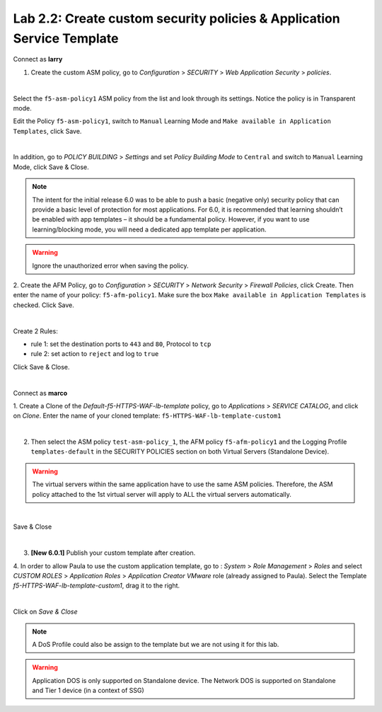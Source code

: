 Lab 2.2: Create custom security policies & Application Service Template
-----------------------------------------------------------------------
Connect as **larry**

1. Create the custom ASM policy, go to *Configuration* > *SECURITY* > *Web Application Security* > *policies*.

.. image:: ../pictures/module2/img_module2_lab2_1.png
  :align: center
  :scale: 50%

|

Select the ``f5-asm-policy1`` ASM policy from the list and look through its settings. Notice the policy is in Transparent mode.

Edit the Policy ``f5-asm-policy1``, switch to ``Manual`` Learning Mode and ``Make available in Application Templates``, click Save.

.. image:: ../pictures/module2/img_module2_lab2_4.png
  :align: center
  :scale: 50%

|

In addition, go to *POLICY BUILDING* > *Settings* and set *Policy Building Mode* to ``Central`` and switch to ``Manual`` Learning Mode, click Save & Close.

.. image:: ../pictures/module2/img_module2_lab2_4b.png
  :align: center
  :scale: 50%

.. note::

.. note:: The intent for the initial release 6.0 was to be able to push a basic (negative only) security policy that can provide a basic level of protection for most applications. For 6.0, it is recommended that learning shouldn’t be enabled with app templates – it should be a fundamental policy. However, if you want to use learning/blocking mode, you will need a dedicated app template per application.

.. warning:: Ignore the unauthorized error when saving the policy.

2. Create the AFM Policy, go to *Configuration* > *SECURITY* > *Network Security* > *Firewall Policies*, click Create.
Then enter the name of your policy: ``f5-afm-policy1``. Make sure the box ``Make available in Application Templates`` is checked. Click Save.

.. image:: ../pictures/module2/img_module2_lab2_5.png
  :align: center
  :scale: 50%

|

Create 2 Rules:

- rule 1: set the destination ports to ``443`` and ``80``, Protocol to ``tcp``
- rule 2: set action to ``reject`` and log to ``true``

Click Save & Close.

.. image:: ../pictures/module2/img_module2_lab2_6.png
  :align: center
  :scale: 50%

|

Connect as **marco**

1. Create a Clone of the *Default-f5-HTTPS-WAF-lb-template* policy, go to *Applications* > *SERVICE CATALOG*, and click on *Clone*.
Enter the name of your cloned template: ``f5-HTTPS-WAF-lb-template-custom1``

.. image:: ../pictures/module2/img_module2_lab2_7.png
  :align: center
  :scale: 50%

|

2. Then select the ASM policy ``test-asm-policy_1``, the AFM policy ``f5-afm-policy1`` and the Logging Profile ``templates-default`` in the SECURITY POLICIES section on both Virtual Servers (Standalone Device).

.. warning:: The virtual servers within the same application have to use the same ASM policies. Therefore, the ASM policy attached to the 1st virtual server will apply to ALL the virtual servers automatically. 

.. image:: ../pictures/module2/img_module2_lab2_8.png
  :align: center
  :scale: 50%

|

Save & Close

.. image:: ../pictures/module2/img_module2_lab2_9.png
  :align: center
  :scale: 50%

|

3. **[New 6.0.1]** Publish your custom template after creation.

.. image:: ../pictures/module2/img_module2_lab2_9b.png
  :align: center
  :scale: 50%

4. In order to allow Paula to use the custom application template, go to : *System* > *Role Management* > *Roles*
and select *CUSTOM ROLES* > *Application Roles* > *Application Creator VMware* role (already assigned to Paula). Select the Template *f5-HTTPS-WAF-lb-template-custom1*, drag it to the right.

.. image:: ../pictures/module2/img_module2_lab2_10.png
    :align: center
    :scale: 50%

|

Click on *Save & Close*

.. note:: A DoS Profile could also be assign to the template but we are not using it for this lab.

.. warning:: Application DOS is only supported on Standalone device. The Network DOS is supported on Standalone and Tier 1 device (in a context of SSG)
